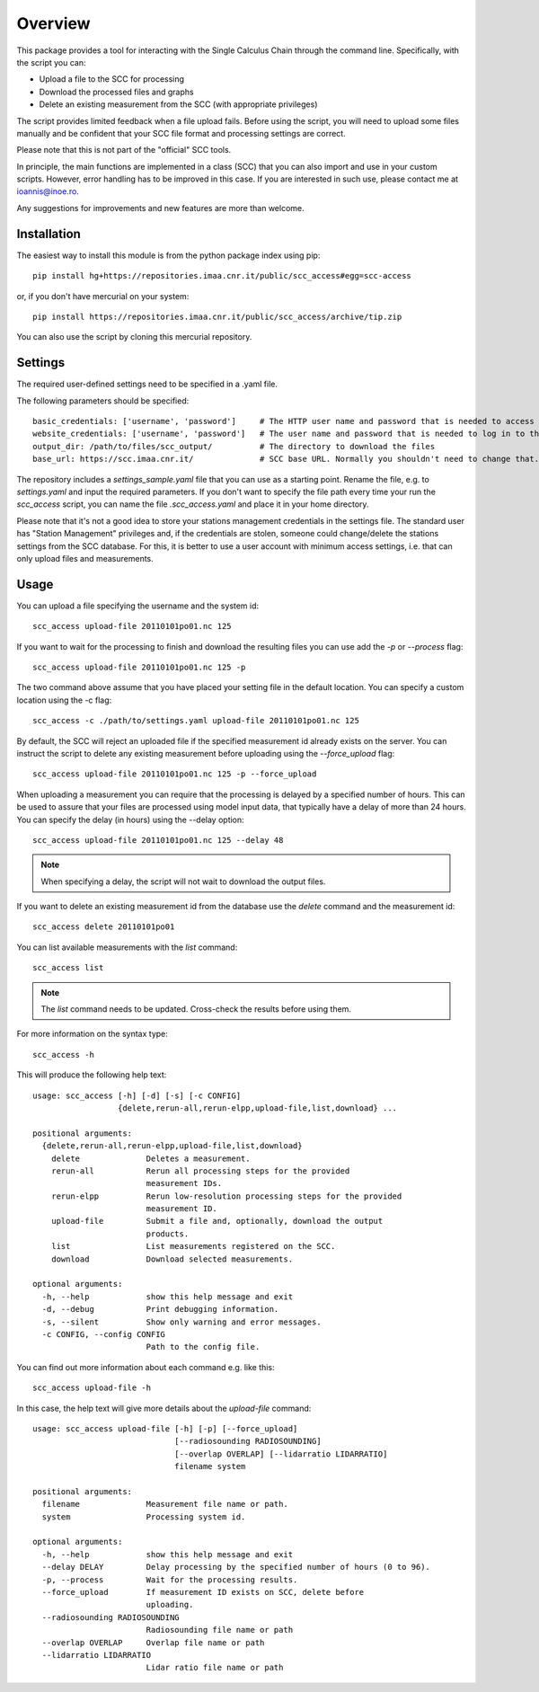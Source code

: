 Overview
========

This package provides a tool for interacting with the
Single Calculus Chain through the command line. Specifically, with the script you can:

* Upload a file to the SCC for processing
* Download the processed files and graphs
* Delete an existing measurement from the SCC (with appropriate privileges)


The script provides limited feedback when a file upload fails. Before using
the script, you will need to upload some files manually and be confident that 
your SCC file format and processing settings are correct.

Please note that this is not part of the "official" SCC tools.

In principle, the main functions are implemented in a class (SCC) that you can also import
and use in your custom scripts. However, error handling has to be improved in this case. If you are interested
in such use, please contact me at ioannis@inoe.ro.

Any suggestions for improvements and new features are more than welcome.

Installation
------------

The easiest way to install this module is from the python package index using pip::
    
    pip install hg+https://repositories.imaa.cnr.it/public/scc_access#egg=scc-access

or, if you don't have mercurial on your system::

   pip install https://repositories.imaa.cnr.it/public/scc_access/archive/tip.zip

You can also use the script by cloning this mercurial repository.

Settings
--------
The required user-defined settings need to be specified in a .yaml file.

The following parameters should be specified::

   basic_credentials: ['username', 'password']     # The HTTP user name and password that is needed to access the SCC site.
   website_credentials: ['username', 'password']   # The user name and password that is needed to log in to the SCC site.
   output_dir: /path/to/files/scc_output/          # The directory to download the files
   base_url: https://scc.imaa.cnr.it/              # SCC base URL. Normally you shouldn't need to change that.


The repository includes a `settings_sample.yaml` file that you can use as a starting point. Rename the file, e.g. to
`settings.yaml` and input the required parameters. If you don't want to specify the file path every time
your run the `scc_access` script, you can name the file `.scc_access.yaml` and place it  in your home directory.

Please note that it's not a good idea to store your stations management credentials in the settings
file. The standard user has "Station Management" privileges and, if the credentials
are stolen, someone could change/delete the stations settings from the SCC database.
For this, it is better to use a user account with minimum access settings, i.e. that
can only upload files and measurements.


Usage
-----

You can upload a file specifying the username and the system id::
    
   scc_access upload-file 20110101po01.nc 125

If you want to wait for the processing to finish and download the resulting files
you can use add the `-p` or `--process` flag::
    
   scc_access upload-file 20110101po01.nc 125 -p

The two command above assume that you have placed your setting file in the default location. You can specify a
custom location using the -c flag::

   scc_access -c ./path/to/settings.yaml upload-file 20110101po01.nc 125

By default, the SCC will reject an uploaded file if the specified measurement id already exists on the server. You
can instruct the script to delete any existing measurement before uploading using the `--force_upload` flag::

   scc_access upload-file 20110101po01.nc 125 -p --force_upload

When uploading a measurement you can require that the processing is delayed by a specified number of hours. This
can be used to assure that your files are processed using model input data, that typically have a delay of more than
24 hours. You can specify the delay (in hours) using the --delay option::

   scc_access upload-file 20110101po01.nc 125 --delay 48

.. note::
   When specifying a delay, the script will not wait to download the output files.

If you want to delete an existing measurement id from the database use the `delete`
command and the measurement id::
    
    scc_access delete 20110101po01

You can list available measurements with the `list` command::

    scc_access list

.. note::
   The `list` command needs to be updated. Cross-check the results before using them.

For more information on the syntax type::
    
    scc_access -h

This will produce the following help text::

    usage: scc_access [-h] [-d] [-s] [-c CONFIG]
                      {delete,rerun-all,rerun-elpp,upload-file,list,download} ...

    positional arguments:
      {delete,rerun-all,rerun-elpp,upload-file,list,download}
        delete              Deletes a measurement.
        rerun-all           Rerun all processing steps for the provided
                            measurement IDs.
        rerun-elpp          Rerun low-resolution processing steps for the provided
                            measurement ID.
        upload-file         Submit a file and, optionally, download the output
                            products.
        list                List measurements registered on the SCC.
        download            Download selected measurements.

    optional arguments:
      -h, --help            show this help message and exit
      -d, --debug           Print debugging information.
      -s, --silent          Show only warning and error messages.
      -c CONFIG, --config CONFIG
                            Path to the config file.

You can find out more information about each command e.g. like this::

   scc_access upload-file -h

In this case, the help text will give more details about the `upload-file` command::

    usage: scc_access upload-file [-h] [-p] [--force_upload]
                                  [--radiosounding RADIOSOUNDING]
                                  [--overlap OVERLAP] [--lidarratio LIDARRATIO]
                                  filename system

    positional arguments:
      filename              Measurement file name or path.
      system                Processing system id.

    optional arguments:
      -h, --help            show this help message and exit
      --delay DELAY         Delay processing by the specified number of hours (0 to 96).
      -p, --process         Wait for the processing results.
      --force_upload        If measurement ID exists on SCC, delete before
                            uploading.
      --radiosounding RADIOSOUNDING
                            Radiosounding file name or path
      --overlap OVERLAP     Overlap file name or path
      --lidarratio LIDARRATIO
                            Lidar ratio file name or path
